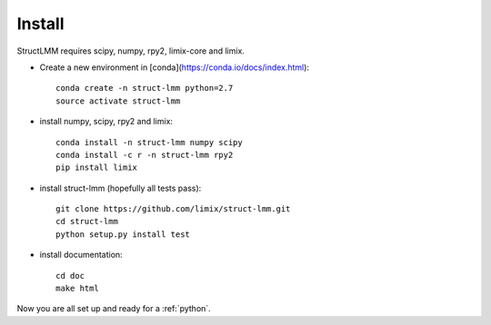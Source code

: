 *******
Install
*******

StructLMM requires scipy, numpy, rpy2, limix-core and limix.

* Create a new environment in [conda](https://conda.io/docs/index.html)::

    conda create -n struct-lmm python=2.7
    source activate struct-lmm

* install numpy, scipy, rpy2 and limix::

    conda install -n struct-lmm numpy scipy
    conda install -c r -n struct-lmm rpy2
    pip install limix

* install struct-lmm (hopefully all tests pass)::

    git clone https://github.com/limix/struct-lmm.git
    cd struct-lmm
    python setup.py install test

* install documentation::

    cd doc
    make html

Now you are all set up and ready for a :ref:`python`.
